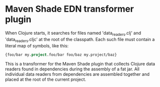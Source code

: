 * Maven Shade EDN transformer plugin
  
When Clojure starts, it searches for files named 'data_readers.clj' and 'data_readers.cljc' at the root of the classpath. Each such file must contain a literal map of symbols, like this:

#+begin_src clojure
{foo/bar my.project.foo/bar foo/baz my.project/baz}
#+end_src

This is a transformer for the Maven Shade plugin that collects Clojure data readers found in dependencies during the assembly of a fat jar. All individual data readers from dependencies are assembled together and placed at the root of the current project.
